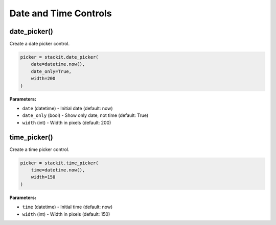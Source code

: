 Date and Time Controls
======================

date_picker()
-------------

Create a date picker control.

.. code-block:: python

   picker = stackit.date_picker(
       date=datetime.now(),
       date_only=True,
       width=200
   )

**Parameters:**

* ``date`` (datetime) - Initial date (default: now)
* ``date_only`` (bool) - Show only date, not time (default: True)
* ``width`` (int) - Width in pixels (default: 200)

time_picker()
-------------

Create a time picker control.

.. code-block:: python

   picker = stackit.time_picker(
       time=datetime.now(),
       width=150
   )

**Parameters:**

* ``time`` (datetime) - Initial time (default: now)
* ``width`` (int) - Width in pixels (default: 150)
